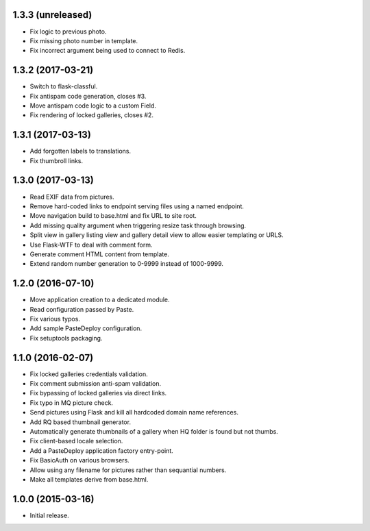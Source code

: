 1.3.3 (unreleased)
------------------

* Fix logic to previous photo.
* Fix missing photo number in template.
* Fix incorrect argument being used to connect to Redis.

1.3.2 (2017-03-21)
------------------

* Switch to flask-classful.
* Fix antispam code generation, closes #3.
* Move antispam code logic to a custom Field.
* Fix rendering of locked galleries, closes #2.

1.3.1 (2017-03-13)
------------------

* Add forgotten labels to translations.
* Fix thumbroll links.

1.3.0 (2017-03-13)
------------------

* Read EXIF data from pictures.
* Remove hard-coded links to endpoint serving files using a named endpoint.
* Move navigation build to base.html and fix URL to site root.
* Add missing quality argument when triggering resize task through browsing.
* Split view in gallery listing view and gallery detail view to allow easier
  templating or URLS.
* Use Flask-WTF to deal with comment form.
* Generate comment HTML content from template.
* Extend random number generation to 0-9999 instead of 1000-9999.

1.2.0 (2016-07-10)
------------------

* Move application creation to a dedicated module.
* Read configuration passed by Paste.
* Fix various typos.
* Add sample PasteDeploy configuration.
* Fix setuptools packaging.

1.1.0 (2016-02-07)
------------------

* Fix locked galleries credentials validation.
* Fix comment submission anti-spam validation.
* Fix bypassing of locked galleries via direct links.
* Fix typo in MQ picture check.
* Send pictures using Flask and kill all hardcoded domain name
  references.
* Add RQ based thumbnail generator.
* Automatically generate thumbnails of a gallery when HQ folder is
  found but not thumbs.
* Fix client-based locale selection.
* Add a PasteDeploy application factory entry-point.
* Fix BasicAuth on various browsers.
* Allow using any filename for pictures rather than sequantial numbers.
* Make all templates derive from base.html.

1.0.0 (2015-03-16)
------------------

* Initial release.

